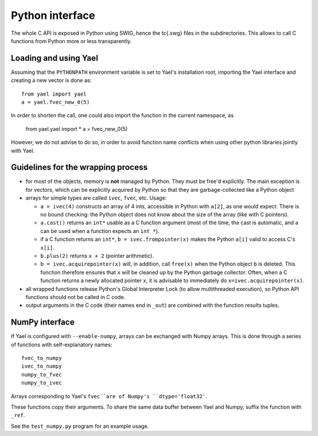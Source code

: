 Python interface
================

The whole C API is exposed in Python using SWIG, hence the \tc{.swg}
files in the subdirectories. This allows to call C functions from
Python more or less transparently.

Loading and using Yael
-----------------------

Assuming that the ``PYTHONPATH`` environment variable is set to Yael's
installation root, importing the Yael interface and creating a new
vector is done as::

  from yael import yael
  a = yael.fvec_new_0(5)


In order to shorten the call, one could also import the function 
in the current namespace, as

  from yael.yael import *
  a = fvec_new_0(5)

However, we do not advise to do so, in order to avoid function name
conflicts when using other python libraries jointly with Yael.

Guidelines for the wrapping process
-----------------------------------

* for most of the objects, memory is **not** managed by Python. They
  must be free'd explicitly. The main exception is for vectors, which
  can be explicitly acquired by Python so that they are
  garbage-collected like a Python object

* arrays for simple types are called ``ivec``, ``fvec``, etc. Usage:

  * ``a = ivec(4)`` constructs an array of 4 ints, accessible in Python 
    with ``a[2]``, as one would expect. There is no bound checking:
    the Python object does not know about the size of the array (like
    with C pointers).

  * ``a.cast()`` returns an ``int*`` usable as a C function argument
    (most of the time, the cast is automatic, and ``a`` can be used
    when a function expects an ``int *``).

  * if a C function returns an ``int*``, ``b = ivec.frompointer(x)``
    makes the Python ``a[i]`` valid to access C's ``x[i]``.

  * ``b.plus(2)`` returns ``x + 2`` (pointer arithmetic).

  * ``b = ivec.acquirepointer(x)`` will, in addition, call ``free(x)``
    when the Python object ``b`` is deleted. This function therefore
    ensures that ``x`` will be cleaned up by the Python garbage collector. 
    Often, when a C function returns a newly allocated pointer ``x``,
    it is advisable to immediately do ``x=ivec.acquirepointer(x)``.

* all wrapped functions release Python's Global Interpreter Lock (to
  allow multithreaded execution), so Python API functions should not 
  be called in C code.

* output arguments in the C code (their names end in ``_out``) are
  combined with the function results tuples.

NumPy interface
---------------

If Yael is configured with ``--enable-numpy``, arrays can be exchanged
with Numpy arrays. This is done through a series of functions with
self-explanatory names::

  fvec_to_numpy 
  ivec_to_numpy 
  numpy_to_fvec 
  numpy_to_ivec 

Arrays corresponding to Yael's ``fvec``are of Numpy's ``dtype='float32'``.  

These functions copy their arguments. To share the same data buffer
between Yael and Numpy, suffix the function with ``_ref``.

See the ``test_numpy.py`` program for an example usage. 
